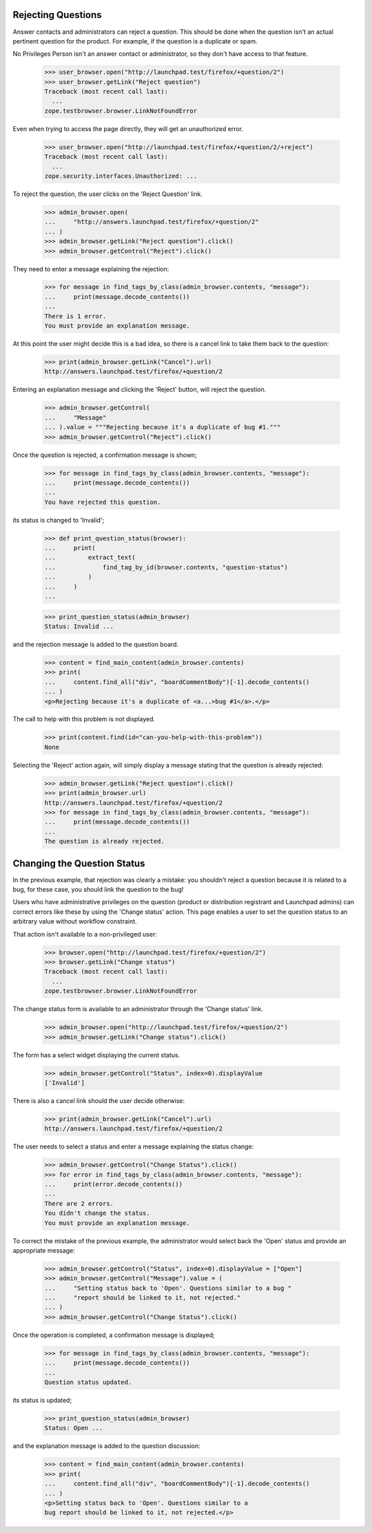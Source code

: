 Rejecting Questions
===================

Answer contacts and administrators can reject a question.
This should be done when the question isn't an actual pertinent question
for the product. For example, if the question is a duplicate or spam.

No Privileges Person isn't an answer contact or administrator, so they
don't have access to that feature.

    >>> user_browser.open("http://launchpad.test/firefox/+question/2")
    >>> user_browser.getLink("Reject question")
    Traceback (most recent call last):
      ...
    zope.testbrowser.browser.LinkNotFoundError

Even when trying to access the page directly, they will get an unauthorized
error.

    >>> user_browser.open("http://launchpad.test/firefox/+question/2/+reject")
    Traceback (most recent call last):
      ...
    zope.security.interfaces.Unauthorized: ...

To reject the question, the user clicks on the 'Reject Question' link.

    >>> admin_browser.open(
    ...     "http://answers.launchpad.test/firefox/+question/2"
    ... )
    >>> admin_browser.getLink("Reject question").click()
    >>> admin_browser.getControl("Reject").click()

They need to enter a message explaining the rejection:

    >>> for message in find_tags_by_class(admin_browser.contents, "message"):
    ...     print(message.decode_contents())
    ...
    There is 1 error.
    You must provide an explanation message.

At this point the user might decide this is a bad idea, so there is a
cancel link to take them back to the question:

    >>> print(admin_browser.getLink("Cancel").url)
    http://answers.launchpad.test/firefox/+question/2

Entering an explanation message and clicking the 'Reject' button,
will reject the question.

    >>> admin_browser.getControl(
    ...     "Message"
    ... ).value = """Rejecting because it's a duplicate of bug #1."""
    >>> admin_browser.getControl("Reject").click()

Once the question is rejected, a confirmation message is shown;

    >>> for message in find_tags_by_class(admin_browser.contents, "message"):
    ...     print(message.decode_contents())
    ...
    You have rejected this question.

its status is changed to 'Invalid';

    >>> def print_question_status(browser):
    ...     print(
    ...         extract_text(
    ...             find_tag_by_id(browser.contents, "question-status")
    ...         )
    ...     )
    ...

    >>> print_question_status(admin_browser)
    Status: Invalid ...

and the rejection message is added to the question board.

    >>> content = find_main_content(admin_browser.contents)
    >>> print(
    ...     content.find_all("div", "boardCommentBody")[-1].decode_contents()
    ... )
    <p>Rejecting because it's a duplicate of <a...>bug #1</a>.</p>

The call to help with this problem is not displayed.

    >>> print(content.find(id="can-you-help-with-this-problem"))
    None

Selecting the 'Reject' action again, will simply display a message
stating that the question is already rejected:

    >>> admin_browser.getLink("Reject question").click()
    >>> print(admin_browser.url)
    http://answers.launchpad.test/firefox/+question/2
    >>> for message in find_tags_by_class(admin_browser.contents, "message"):
    ...     print(message.decode_contents())
    ...
    The question is already rejected.

Changing the Question Status
============================

In the previous example, that rejection was clearly a mistake: you
shouldn't reject a question because it is related to a bug, for these
case, you should link the question to the bug!

Users who have administrative privileges on the question (product or
distribution registrant and Launchpad admins) can correct errors like
these by using the 'Change status' action. This page enables a user to
set the question status to an arbitrary value without workflow constraint.

That action isn't available to a non-privileged user:

    >>> browser.open("http://launchpad.test/firefox/+question/2")
    >>> browser.getLink("Change status")
    Traceback (most recent call last):
      ...
    zope.testbrowser.browser.LinkNotFoundError

The change status form is available to an administrator through the
'Change status' link.

    >>> admin_browser.open("http://launchpad.test/firefox/+question/2")
    >>> admin_browser.getLink("Change status").click()

The form has a select widget displaying the current status.

    >>> admin_browser.getControl("Status", index=0).displayValue
    ['Invalid']

There is also a cancel link should the user decide otherwise:

    >>> print(admin_browser.getLink("Cancel").url)
    http://answers.launchpad.test/firefox/+question/2

The user needs to select a status and enter a message explaining the
status change:

    >>> admin_browser.getControl("Change Status").click()
    >>> for error in find_tags_by_class(admin_browser.contents, "message"):
    ...     print(error.decode_contents())
    ...
    There are 2 errors.
    You didn't change the status.
    You must provide an explanation message.

To correct the mistake of the previous example, the administrator would
select back the 'Open' status and provide an appropriate message:

    >>> admin_browser.getControl("Status", index=0).displayValue = ["Open"]
    >>> admin_browser.getControl("Message").value = (
    ...     "Setting status back to 'Open'. Questions similar to a bug "
    ...     "report should be linked to it, not rejected."
    ... )
    >>> admin_browser.getControl("Change Status").click()

Once the operation is completed, a confirmation message is displayed;

    >>> for message in find_tags_by_class(admin_browser.contents, "message"):
    ...     print(message.decode_contents())
    ...
    Question status updated.

its status is updated;

    >>> print_question_status(admin_browser)
    Status: Open ...

and the explanation message is added to the question discussion:

    >>> content = find_main_content(admin_browser.contents)
    >>> print(
    ...     content.find_all("div", "boardCommentBody")[-1].decode_contents()
    ... )
    <p>Setting status back to 'Open'. Questions similar to a
    bug report should be linked to it, not rejected.</p>
